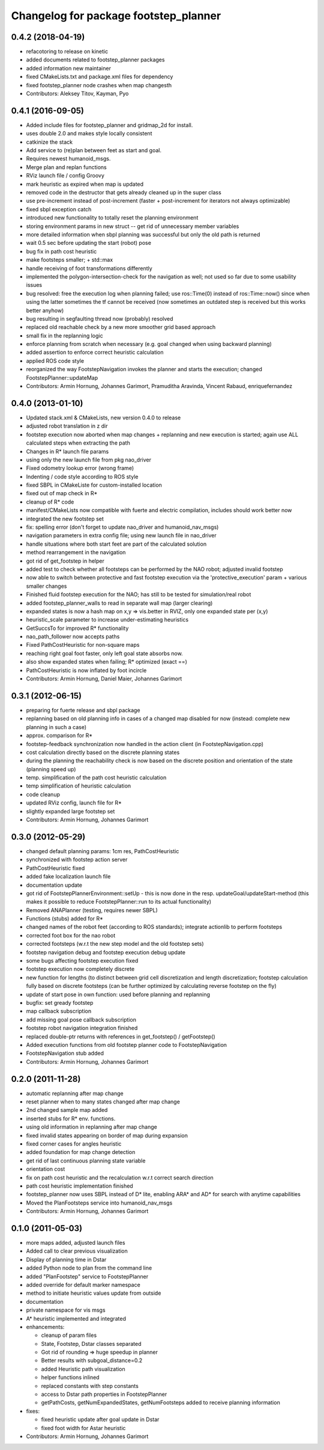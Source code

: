 ^^^^^^^^^^^^^^^^^^^^^^^^^^^^^^^^^^^^^^
Changelog for package footstep_planner
^^^^^^^^^^^^^^^^^^^^^^^^^^^^^^^^^^^^^^

0.4.2 (2018-04-19)
------------------
* refacotoring to release on kinetic
* added documents related to footstep_planner packages
* added information new maintainer
* fixed CMakeLists.txt and package.xml files for dependency
* fixed footstep_planner node crashes when map changesth
* Contributors: Aleksey Titov, Kayman, Pyo

0.4.1 (2016-09-05)
------------------
* Added include files for footstep_planner and gridmap_2d for install.
* uses double 2.0 and makes style locally consistent
* catkinize the stack
* Add service to (re)plan between feet as start and goal.
* Requires newest humanoid_msgs.
* Merge plan and replan functions
* RViz launch file / config Groovy
* mark heuristic as expired when map is updated
* removed code in the destructor that gets already cleaned up in the super class
* use pre-increment instead of post-increment (faster + post-increment for iterators not always optimizable)
* fixed sbpl exception catch
* introduced new functionality to totally reset the planning environment
* storing environment params in new struct -- get rid of unnecessary member variables
* more detailed information when sbpl planning was successful but only the old path is returned
* wait 0.5 sec before updating the start (robot) pose
* bug fix in path cost heuristic
* make footsteps smaller; +  std::max
* handle receiving of foot transformations differently
* implemented the polygon-intersection-check for the navigation as well; not used so far due to some usability issues
* bug resolved: free the execution log when planning failed; use ros::Time(0) instead of ros::Time::now() since when using the latter sometimes the tf cannot be received (now sometimes an outdated step is received but this works better anyhow)
* bug resulting in segfaulting thread now (probably) resolved
* replaced old reachable check by a new more smoother grid based approach
* small fix in the replanning logic
* enforce planning from scratch when necessary (e.g. goal changed when using backward planning)
* added assertion to enforce correct heuristic calculation
* applied ROS code style
* reorganized the way FootstepNavigation invokes the planner and starts the execution; changed FootstepPlanner::updateMap

* Contributors: Armin Hornung, Johannes Garimort, Pramuditha Aravinda, Vincent Rabaud, enriquefernandez

0.4.0 (2013-01-10)
------------------
* Updated stack.xml & CMakeLists, new version 0.4.0 to release
* adjusted robot translation in z dir
* footstep execution now aborted when map changes + replanning and new execution is started; again use ALL calculated steps when extracting the path
* Changes in R* launch file params
* using only the new launch file from pkg nao_driver
* Fixed odometry lookup error (wrong frame)
* Indenting / code style according to ROS style
* fixed SBPL in CMakeListe for custom-installed location
* fixed out of map check in R*
* cleanup of R* code
* manifest/CMakeLists now compatible with fuerte and electric compilation, includes should work better now
* integrated the new footstep set
* fix: spelling error (don't forget to update nao_driver and humanoid_nav_msgs)
* navigation parameters in extra config file; using new launch file in nao_driver
* handle situations where both start feet are part of the calculated solution
* method rearrangement in the navigation
* got rid of get_footstep in helper
* added test to check whether all footsteps can be performed by the NAO robot; adjusted invalid footstep
* now able to switch between protective and fast footstep execution via the 'protective_execution' param + various smaller changes
* Finished fluid footstep execution for the NAO; has still to be tested for simulation/real robot
* added footstep_planner_walls to read in separate wall map (larger clearing)
* expanded states is now a hash map on x,y => vis.better in RVIZ, only one expanded state per (x,y)
* heuristic_scale parameter to increase under-estimating heuristics
* GetSuccsTo for improved R* functionality
* nao_path_follower now accepts paths
* Fixed PathCostHeuristic for non-square maps
* reaching right goal foot faster, only left goal state absorbs now.
* also show expanded states when failing; R* optimized (exact ==)
* PathCostHeuristic is now inflated by foot incircle

* Contributors: Armin Hornung, Daniel Maier, Johannes Garimort

0.3.1 (2012-06-15)
------------------
* preparing for fuerte release and sbpl package
* replanning based on old planning info in cases of a changed map disabled for now (instead: complete new planning in such a case)
* approx. comparison for R*
* footstep-feedback synchronization now handled in the action client (in FootstepNavigation.cpp)
* cost calculation directly based on the discrete planning states
* during the planning the reachability check is now based on the discrete position and orientation of the state (planning speed up)
* temp. simplification of the path cost heuristic calculation
* temp simplification of heuristic calculation
* code cleanup
* updated RViz config, launch file for R*
* slightly expanded large footstep set

* Contributors: Armin Hornung, Johannes Garimort

0.3.0 (2012-05-29)
------------------
* changed default planning params: 1cm res, PathCostHeuristic
* synchronized with footstep action server
* PathCostHeuristic fixed
* added fake localization launch file
* documentation update
* got rid of FootstepPlannerEnvironment::setUp - this is now done in the resp. updateGoal/updateStart-method (this makes it possible to reduce FootstepPlanner::run to its actual functionality)
* Removed ANAPlanner (testing, requires newer SBPL)
* Functions (stubs) added for R*
* changed names of the robot feet (according to ROS standards); integrate actionlib to perform footsteps
* corrected foot box for the nao robot
* corrected footsteps (w.r.t the new step model and the old footstep sets)
* footstep navigation debug and footstep execution debug update
* some bugs affecting footstep execution fixed
* footstep execution now completely discrete
* new function for lengths (to distinct between grid cell discretization and length discretization; footstep calculation fully based on discrete footsteps (can be further optimized by calculating reverse footstep on the fly)
* update of start pose in own function: used before planning and replanning
* bugfix: set gready footstep
* map callback subscription
* add missing goal pose callback subscription
* footstep robot navigation integration finished
* replaced double-ptr returns with references in get_footstep() / getFootstep()
* Added execution functions from old footstep planner code to FootstepNavigation
* FootstepNavigation stub added

* Contributors: Armin Hornung, Johannes Garimort

0.2.0 (2011-11-28)
------------------
* automatic replanning after map change
* reset planner when to many states changed after map change
* 2nd changed sample map added
* inserted stubs for R* env. functions.
* using old information in replanning after map change
* fixed invalid states appearing on border of map during expansion
* fixed corner cases for angles heuristic
* added foundation for map change detection
* get rid of last continuous planning state variable
* orientation cost
* fix on path cost heuristic and the recalculation w.r.t correct search direction
* path cost heuristic implementation finished
* footstep_planner now uses SBPL instead of D* lite, enabling ARA* and AD* for search with anytime capabilities
* Moved the PlanFootsteps service into humanoid_nav_msgs

* Contributors: Armin Hornung, Johannes Garimort

0.1.0 (2011-05-03)
------------------
* more maps added, adjusted launch files
* Added call to clear previous visualization
* Display of planning time in Dstar
* added Python node to plan from the command line
* added "PlanFootstep" service to FootstepPlanner
* added override for default marker namespace
* method to initiate heuristic values update from outside
* documentation
* private namespace for vis msgs
* A* heuristic implemented and integrated

* enhancements:

  * cleanup of param files
  * State, Footstep, Dstar classes separated
  * Got rid of rounding => huge speedup in planner
  * Better results with subgoal_distance=0.2
  * added Heuristic path visualization
  * helper functions inlined
  * replaced constants with step constants
  * access to Dstar path properties in FootstepPlanner
  * getPathCosts, getNumExpandedStates, getNumFootsteps added to receive planning information

* fixes:

  * fixed heuristic update after goal update in Dstar
  * fixed foot width for Astar heuristic

* Contributors: Armin Hornung, Johannes Garimort
